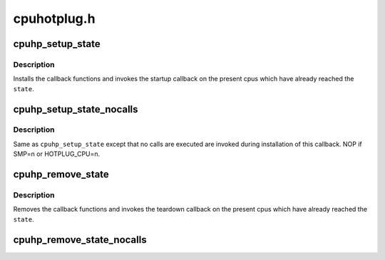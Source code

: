 .. -*- coding: utf-8; mode: rst -*-

============
cpuhotplug.h
============


.. _`cpuhp_setup_state`:

cpuhp_setup_state
=================

.. c:function:: int cpuhp_setup_state (enum cpuhp_state state, const char *name, int (*startup) (unsigned int cpu, int (*teardown) (unsigned int cpu)

    Setup hotplug state callbacks with calling the callbacks

    :param enum cpuhp_state state:
        The state for which the calls are installed

    :param const char \*name:
        Name of the callback (will be used in debug output)

    :param int (\*startup) (unsigned int cpu):
        startup callback function

    :param int (\*teardown) (unsigned int cpu):
        teardown callback function



.. _`cpuhp_setup_state.description`:

Description
-----------

Installs the callback functions and invokes the startup callback on
the present cpus which have already reached the ``state``\ .



.. _`cpuhp_setup_state_nocalls`:

cpuhp_setup_state_nocalls
=========================

.. c:function:: int cpuhp_setup_state_nocalls (enum cpuhp_state state, const char *name, int (*startup) (unsigned int cpu, int (*teardown) (unsigned int cpu)

    Setup hotplug state callbacks without calling the callbacks

    :param enum cpuhp_state state:
        The state for which the calls are installed

    :param const char \*name:
        Name of the callback.

    :param int (\*startup) (unsigned int cpu):
        startup callback function

    :param int (\*teardown) (unsigned int cpu):
        teardown callback function



.. _`cpuhp_setup_state_nocalls.description`:

Description
-----------

Same as ``cpuhp_setup_state`` except that no calls are executed are invoked
during installation of this callback. NOP if SMP=n or HOTPLUG_CPU=n.



.. _`cpuhp_remove_state`:

cpuhp_remove_state
==================

.. c:function:: void cpuhp_remove_state (enum cpuhp_state state)

    Remove hotplug state callbacks and invoke the teardown

    :param enum cpuhp_state state:
        The state for which the calls are removed



.. _`cpuhp_remove_state.description`:

Description
-----------

Removes the callback functions and invokes the teardown callback on
the present cpus which have already reached the ``state``\ .



.. _`cpuhp_remove_state_nocalls`:

cpuhp_remove_state_nocalls
==========================

.. c:function:: void cpuhp_remove_state_nocalls (enum cpuhp_state state)

    Remove hotplug state callbacks without invoking teardown

    :param enum cpuhp_state state:
        The state for which the calls are removed

